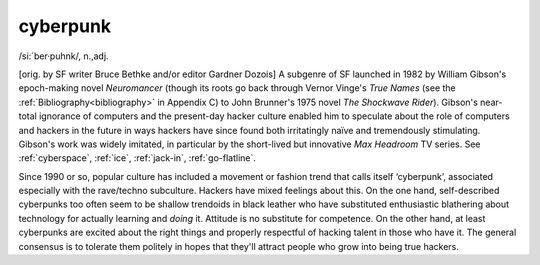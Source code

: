 .. _cyberpunk:

============================================================
cyberpunk
============================================================

/si:´ber·puhnk/, n\.,adj\.

[orig.
by SF writer Bruce Bethke and/or editor Gardner Dozois] A subgenre of SF launched in 1982 by William Gibson's epoch-making novel *Neuromancer* (though its roots go back through Vernor Vinge's *True Names* (see the :ref:`Bibliography<bibliography>` in Appendix C) to John Brunner's 1975 novel *The Shockwave Rider*\).
Gibson's near-total ignorance of computers and the present-day hacker culture enabled him to speculate about the role of computers and hackers in the future in ways hackers have since found both irritatingly naïve and tremendously stimulating.
Gibson's work was widely imitated, in particular by the short-lived but innovative *Max Headroom* TV series.
See :ref:`cyberspace`\, :ref:`ice`\, :ref:`jack-in`\, :ref:`go-flatline`\.

Since 1990 or so, popular culture has included a movement or fashion trend that calls itself ‘cyberpunk’, associated especially with the rave/techno subculture.
Hackers have mixed feelings about this.
On the one hand, self-described cyberpunks too often seem to be shallow trendoids in black leather who have substituted enthusiastic blathering about technology for actually learning and *doing* it.
Attitude is no substitute for competence.
On the other hand, at least cyberpunks are excited about the right things and properly respectful of hacking talent in those who have it.
The general consensus is to tolerate them politely in hopes that they'll attract people who grow into being true hackers.

